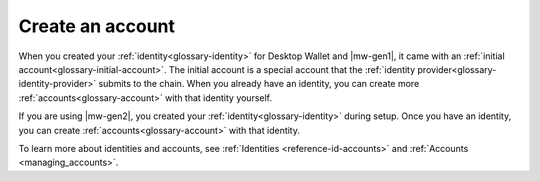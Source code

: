 
.. _create-account:

=================
Create an account
=================

When you created your :ref:`identity<glossary-identity>` for Desktop Wallet and |mw-gen1|, it came with an :ref:`initial account<glossary-initial-account>`. The initial account is a special account that the :ref:`identity provider<glossary-identity-provider>` submits to the chain. When you already have an identity, you can create more :ref:`accounts<glossary-account>` with that identity yourself.

If you are using |mw-gen2|, you created your :ref:`identity<glossary-identity>` during setup. Once you have an identity, you can create :ref:`accounts<glossary-account>` with that identity.

To learn more about identities and accounts, see :ref:`Identities <reference-id-accounts>` and :ref:`Accounts <managing_accounts>`.

.. tabs::

    .. tab:: Desktop Wallet

            .. note::
                You can't import accounts that were created on the Mobile Wallet.

        Before you create more accounts, you need a Ledger hardware wallet with the Concordium Ledger App installed. See :ref:`Set up the Ledger device and install the Concordium Ledger App<install-ledger-app>`.

        #. Go to **Accounts**. You can now see all the accounts that you're the custodian of.

        #. Select the plus sign in the upper right corner to create a new account.

            .. image:: ../images/desktop-wallet/dw-add-account-plus.png

        #. Enter a name for your new account, and then select **Continue**.

            .. image:: ../images/desktop-wallet/dw-new-account-name.png

        #. Select the identity you want to create the new account from. All available identities are listed in the right pane.

            .. image:: ../images/desktop-wallet/dw-new-account-identity.png

        #. Select whether you want to reveal any attributes on the account or not. The available attributes depend on the identity provider.

            .. image:: ../images/desktop-wallet/dw-new-account-attributes.png

        .. note::
            If you select **Reveal attributes**, the selected attributes will be public on the blockchain. Concordium recommends that you do not reveal any attributes.

        6. Select **Submit without revealing attributes**.

        7. Connect your Ledger hardware wallet if you haven't done so already, and enter your PIN code. Press the up and down arrows to choose a digit, and then press both buttons to select the digit. The Ledger says **Concordium is ready**.

        8. Wait for the message in the Desktop Wallet saying **Ledger Nano S is ready** or **Ledger Nano S Plus is ready** and select **Submit**.

        9. You now have to confirm the following on the Ledger:

            - Create credential (each credential is assigned a number): Press the right button and then both buttons to confirm **Accept**.
            - Public key: Press both buttons to accept.

        10. Verify that the public key on the Ledger corresponds to the public key in the Desktop Wallet. Use the right button to navigate through the key.

        11. Press both buttons to confirm, and then in the Desktop Wallet, select **Continue**.

        12. The Ledger says **Review details**. Press both buttons, and then press the right button to navigate through the public key and verify that it corresponds to the information in the Desktop Wallet. Press both buttons to confirm.

        13. Verify that the signature threshold on the Ledger corresponds to the threshold in the Desktop Wallet.

        14.  Press the right button to verify that the anonymity revoker threshold on the Ledger corresponds to the threshold in the Desktop Wallet, and then press both buttons.

        15. The Ledger says **Sign details**. Press both buttons to sign the transaction. In the Desktop Wallet you can now see the that the account has been submitted to the blockchain.

        16. Select **Finished**. Your new account is now listed along with the other accounts you're the custodian of.

    .. tab:: Mobile Wallet

        #. Go to the **Accounts** page.

        #. Tap the **+** in the upper right corner.

            .. image:: ../images/mobile-wallet/MW13.png
                :width: 25%

        #. Enter a name for your new account. Tap **Next**.

            .. image:: ../images/mobile-wallet/MW15.png
                :width: 25%

        #. Tap the identity you want to use to create the account.

            .. image:: ../images/mobile-wallet/MW16.png
                :width: 25%

        #. You now have the option to reveal some attributes publicly on the account. Unless you have a good reason to do so, it is recommended not to reveal any attributes.

            - If you want to reveal some attributes, tap **Reveal account attributes**, select the attributes you want to reveal, and then tap **Submit account**.
            - If you don’t want to reveal any attributes, tap **Submit account**.

            .. image:: ../images/mobile-wallet/MW17.png
                :width: 25%

        #. Finally, tap **Ok, thanks**.

            .. image:: ../images/mobile-wallet/MW19.png
                :width: 25%

        Your new account is now visible on the Accounts page. It might take a little while for it to finalize on the chain.

        .. Warning::
            **Backup is essential. If you lose your mobile phone or need to restore your mobile phone and you don't have a backup from the Mobile Wallet, you can't access your wallet and your CCDs are permanently inaccessible.**
            **Concordium does not take any responsibility if you lose access to your accounts. Concordium strongly advise you to complete a backup every time you create an account and store the backup file in a secure place - preferably offline.**
            For more information, see :ref:`Make a backup of identities and accounts in Mobile Wallet<export-import>`.

        .. Note::
            To access the **Balance** of the new account, tap the Balance area on the account card or tap |moredetails|.

.. |moredetails| image:: ../images/more-arrow.png
             :alt: Button with More and double-headed arrow
